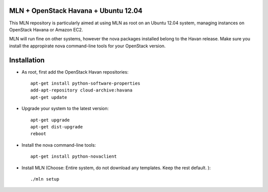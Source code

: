 MLN + OpenStack Havana + Ubuntu 12.04
======================================

This MLN repository is particularly aimed at using MLN as root on an Ubuntu
12.04 system, managing instances on OpenStack Havana or Amazon EC2.

MLN will run fine on other systems, however the nova packages
installed belong to the Havan release. Make sure you install the
appropirate nova command-line tools for your OpenStack version.

Installation
============

* As root, first add the OpenStack Havan repositories::

   apt-get install python-software-properties
   add-apt-repository cloud-archive:havana
   apt-get update
   
* Upgrade your system to the latest version::

   apt-get upgrade
   apt-get dist-upgrade
   reboot
   
* Install the nova command-line tools::

   apt-get install python-novaclient
   
* Install MLN (Choose: Entire system, do not download any templates. Keep the rest default. )::

   ./mln setup




   